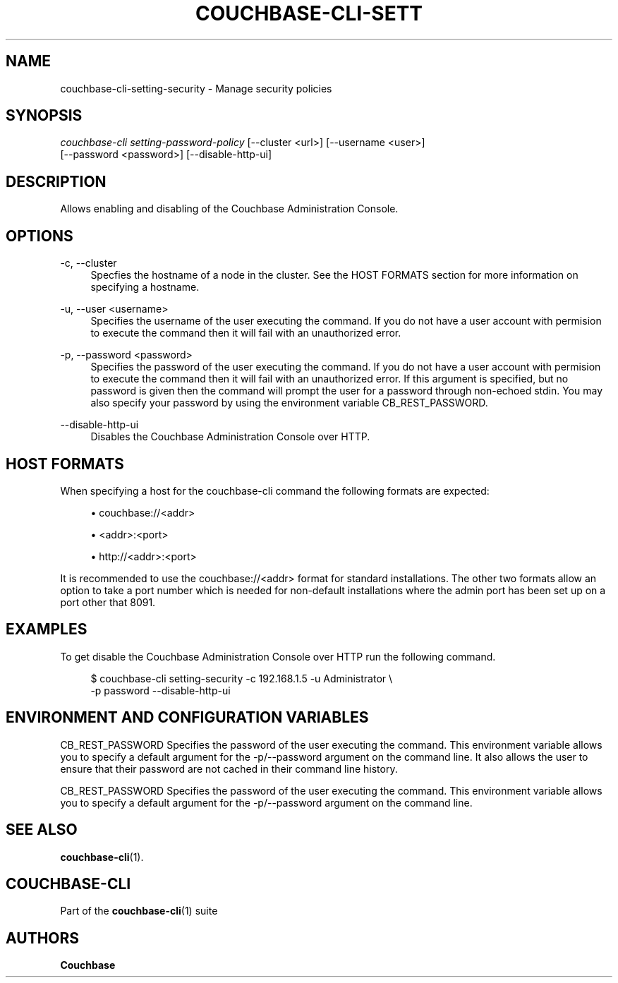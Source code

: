 '\" t
.\"     Title: couchbase-cli-setting-security
.\"    Author: Couchbase
.\" Generator: DocBook XSL Stylesheets v1.78.1 <http://docbook.sf.net/>
.\"      Date: 05/10/2017
.\"    Manual: Couchbase CLI Manual
.\"    Source: Couchbase CLI 1.0.0
.\"  Language: English
.\"
.TH "COUCHBASE\-CLI\-SETT" "1" "05/10/2017" "Couchbase CLI 1\&.0\&.0" "Couchbase CLI Manual"
.\" -----------------------------------------------------------------
.\" * Define some portability stuff
.\" -----------------------------------------------------------------
.\" ~~~~~~~~~~~~~~~~~~~~~~~~~~~~~~~~~~~~~~~~~~~~~~~~~~~~~~~~~~~~~~~~~
.\" http://bugs.debian.org/507673
.\" http://lists.gnu.org/archive/html/groff/2009-02/msg00013.html
.\" ~~~~~~~~~~~~~~~~~~~~~~~~~~~~~~~~~~~~~~~~~~~~~~~~~~~~~~~~~~~~~~~~~
.ie \n(.g .ds Aq \(aq
.el       .ds Aq '
.\" -----------------------------------------------------------------
.\" * set default formatting
.\" -----------------------------------------------------------------
.\" disable hyphenation
.nh
.\" disable justification (adjust text to left margin only)
.ad l
.\" -----------------------------------------------------------------
.\" * MAIN CONTENT STARTS HERE *
.\" -----------------------------------------------------------------
.SH "NAME"
couchbase-cli-setting-security \- Manage security policies
.SH "SYNOPSIS"
.sp
.nf
\fIcouchbase\-cli setting\-password\-policy\fR [\-\-cluster <url>] [\-\-username <user>]
          [\-\-password <password>] [\-\-disable\-http\-ui]
.fi
.SH "DESCRIPTION"
.sp
Allows enabling and disabling of the Couchbase Administration Console\&.
.SH "OPTIONS"
.PP
\-c, \-\-cluster
.RS 4
Specfies the hostname of a node in the cluster\&. See the HOST FORMATS section for more information on specifying a hostname\&.
.RE
.PP
\-u, \-\-user <username>
.RS 4
Specifies the username of the user executing the command\&. If you do not have a user account with permision to execute the command then it will fail with an unauthorized error\&.
.RE
.PP
\-p, \-\-password <password>
.RS 4
Specifies the password of the user executing the command\&. If you do not have a user account with permision to execute the command then it will fail with an unauthorized error\&. If this argument is specified, but no password is given then the command will prompt the user for a password through non\-echoed stdin\&. You may also specify your password by using the environment variable CB_REST_PASSWORD\&.
.RE
.PP
\-\-disable\-http\-ui
.RS 4
Disables the Couchbase Administration Console over HTTP\&.
.RE
.SH "HOST FORMATS"
.sp
When specifying a host for the couchbase\-cli command the following formats are expected:
.sp
.RS 4
.ie n \{\
\h'-04'\(bu\h'+03'\c
.\}
.el \{\
.sp -1
.IP \(bu 2.3
.\}
couchbase://<addr>
.RE
.sp
.RS 4
.ie n \{\
\h'-04'\(bu\h'+03'\c
.\}
.el \{\
.sp -1
.IP \(bu 2.3
.\}
<addr>:<port>
.RE
.sp
.RS 4
.ie n \{\
\h'-04'\(bu\h'+03'\c
.\}
.el \{\
.sp -1
.IP \(bu 2.3
.\}
http://<addr>:<port>
.RE
.sp
It is recommended to use the couchbase://<addr> format for standard installations\&. The other two formats allow an option to take a port number which is needed for non\-default installations where the admin port has been set up on a port other that 8091\&.
.SH "EXAMPLES"
.sp
To get disable the Couchbase Administration Console over HTTP run the following command\&.
.sp
.if n \{\
.RS 4
.\}
.nf
$ couchbase\-cli setting\-security \-c 192\&.168\&.1\&.5 \-u Administrator \e
 \-p password \-\-disable\-http\-ui
.fi
.if n \{\
.RE
.\}
.SH "ENVIRONMENT AND CONFIGURATION VARIABLES"
.sp
CB_REST_PASSWORD Specifies the password of the user executing the command\&. This environment variable allows you to specify a default argument for the \-p/\-\-password argument on the command line\&. It also allows the user to ensure that their password are not cached in their command line history\&.
.sp
CB_REST_PASSWORD Specifies the password of the user executing the command\&. This environment variable allows you to specify a default argument for the \-p/\-\-password argument on the command line\&.
.SH "SEE ALSO"
.sp
\fBcouchbase-cli\fR(1)\&.
.SH "COUCHBASE-CLI"
.sp
Part of the \fBcouchbase-cli\fR(1) suite
.SH "AUTHORS"
.PP
\fBCouchbase\fR
